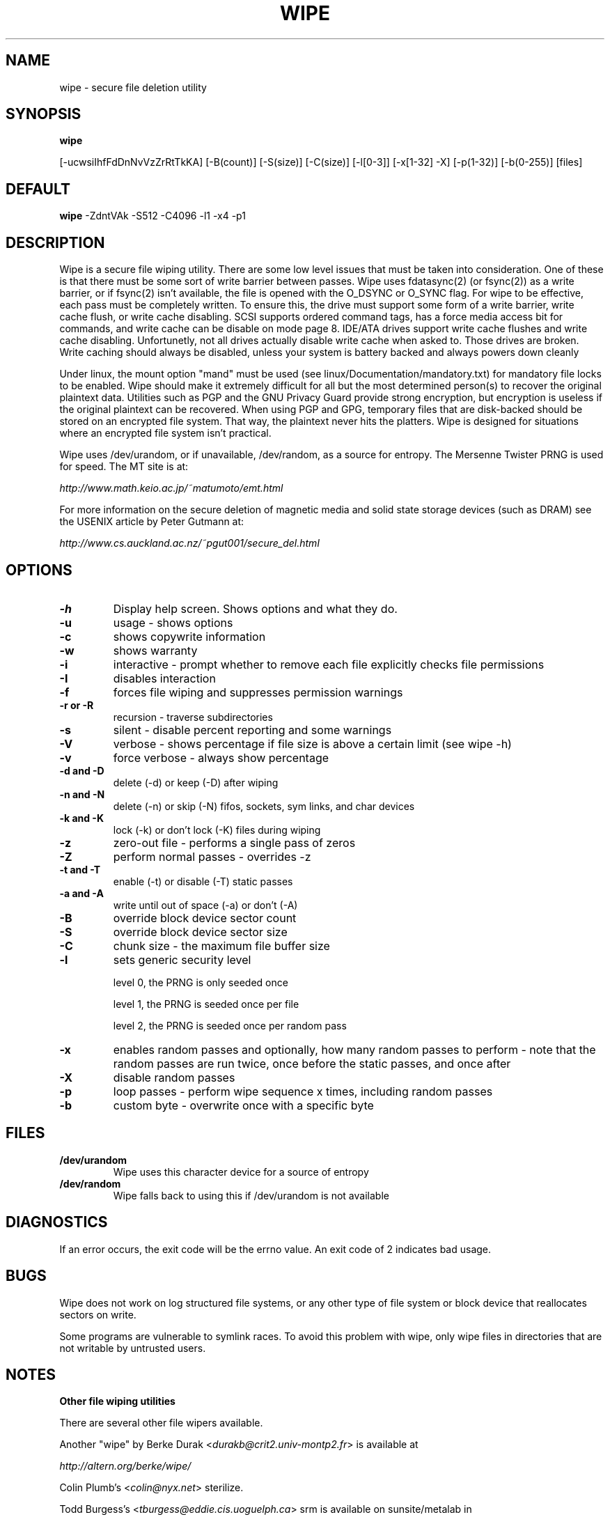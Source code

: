 .TH WIPE 1

.SH NAME
wipe \- secure file deletion utility

.SH SYNOPSIS
.B wipe

[\-ucwsiIhfFdDnNvVzZrRtTkKA] [\-B(count)] [\-S(size)] [\-C(size)] [\-l[0\-3]] [\-x[1\-32] \-X] [\-p(1\-32)] [\-b(0\-255)] [files]

.SH DEFAULT
.B wipe
\-ZdntVAk \-S512 \-C4096 \-l1 \-x4 \-p1

.SH DESCRIPTION
Wipe is a secure file wiping utility. There are some low level issues
that must be taken into consideration. One of these is that there must
be some sort of write barrier between passes. Wipe uses fdatasync(2)
(or fsync(2)) as a write barrier, or if fsync(2) isn't available, the
file is opened with the O_DSYNC or O_SYNC flag. For wipe to be
effective, each pass must be completely written. To ensure this, the
drive must support some form of a write barrier, write cache flush, or
write cache disabling. SCSI supports ordered command tags, has a force
media access bit for commands, and write cache can be disable on mode
page 8. IDE/ATA drives support write cache flushes and write cache
disabling. Unfortunetly, not all drives actually disable write cache
when asked to. Those drives are broken. Write caching should always be
disabled, unless your system is battery backed and always powers down
cleanly
.PP
Under linux, the mount option "mand" must be used (see
linux/Documentation/mandatory.txt) for mandatory file locks to be
enabled. Wipe should make it extremely difficult for all but the most
determined person(s) to recover the original plaintext data. Utilities
such as PGP and the GNU Privacy Guard provide strong encryption, but
encryption is useless if the original plaintext can be recovered. When
using PGP and GPG, temporary files that are disk-backed should be
stored on an encrypted file system. That way, the plaintext never hits
the platters. Wipe is designed for situations where an encrypted file
system isn't practical.
.PP
Wipe uses /dev/urandom, or if unavailable, /dev/random, as a source
for entropy. The Mersenne Twister PRNG is used for speed. The MT site
is at:
.PP
\fIhttp://www.math.keio.ac.jp/~matumoto/emt.html\fP
.PP
For more information on the secure deletion of magnetic media and
solid state storage devices (such as DRAM) see the USENIX article by
Peter Gutmann at:
.PP
\fIhttp://www.cs.auckland.ac.nz/~pgut001/secure_del.html\fP

.SH OPTIONS
.TP
.B \-h
Display help screen. Shows options and what they do.
.TP
.B \-u
usage \- shows options
.TP
.B \-c
shows copywrite information
.TP
.B \-w
shows warranty
.TP
.B \-i
interactive \- prompt whether to remove each file
explicitly checks file permissions
.TP
.B \-I
disables interaction
.TP
.B \-f
forces file wiping and suppresses permission warnings
.TP
.B \-r or \-R
recursion \- traverse subdirectories
.TP
.B \-s
silent \- disable percent reporting and some warnings
.TP
.B \-V
verbose \- shows percentage if file size is above a certain limit (see
wipe -h)
.TP
.B \-v
force verbose \- always show percentage
.TP
.B \-d and \-D
delete (\-d) or keep (\-D) after wiping
.TP
.B \-n and \-N
delete (\-n) or skip (\-N) fifos, sockets, sym links, and char devices
.TP
.B \-k and \-K
lock (\-k) or don't lock (\-K) files during wiping
.TP
.B \-z
zero-out file \- performs a single pass of zeros
.TP
.B \-Z
perform normal passes \- overrides \-z
.TP
.B \-t and \-T
enable (\-t) or disable (\-T) static passes
.TP
.B \-a and \-A
write until out of space (\-a) or don't (\-A)
.TP
.B \-B
override block device sector count
.TP
.B \-S
override block device sector size
.TP
.B \-C
chunk size - the maximum file buffer size
.TP
.B \-l
sets generic security level

level 0, the PRNG is only seeded once

level 1, the PRNG is seeded once per file

level 2, the PRNG is seeded once per random pass
.TP
.B \-x
enables random passes and optionally, how many random passes to
perform \- note that the random passes are run twice, once before the
static passes, and once after
.TP
.B \-X
disable random passes
.TP
.B \-p
loop passes \- perform wipe sequence x times, including random passes
.TP
.B \-b
custom byte \- overwrite once with a specific byte

.SH FILES
.TP
.B /dev/urandom
Wipe uses this character device for a source of entropy
.TP
.B /dev/random
Wipe falls back to using this if /dev/urandom is not available

.SH DIAGNOSTICS
If an error occurs, the exit code will be the errno value. An exit
code of 2 indicates bad usage.

.SH BUGS
Wipe does not work on log structured file systems, or any other type
of file system or block device that reallocates sectors on write.

Some programs are vulnerable to symlink races. To avoid this problem
with wipe, only wipe files in directories that are not writable by
untrusted users.

.SH NOTES
.B Other file wiping utilities

There are several other file wipers available.

Another "wipe" by Berke Durak <\fIdurakb@crit2.univ-montp2.fr\fP> is available at 

\fIhttp://altern.org/berke/wipe/\fP

Colin Plumb's <\fIcolin@nyx.net\fP> sterilize.

Todd Burgess's <\fItburgess@eddie.cis.uoguelph.ca\fP> srm is available on sunsite/metalab in

\fIftp://metalab.unc.edu/pub/Linux/system/filesystems/\fP

.SH AUTHOR
.P
Copyright (C) 1998-2001
by Tom Vier <\fInester@users.sourceforge.net\fP>

.SH AVAILABILITY
.P
\fIhttp://wipe.sourceforge.net/\fP

.SH SEE ALSO
/usr/doc/wipe/README
